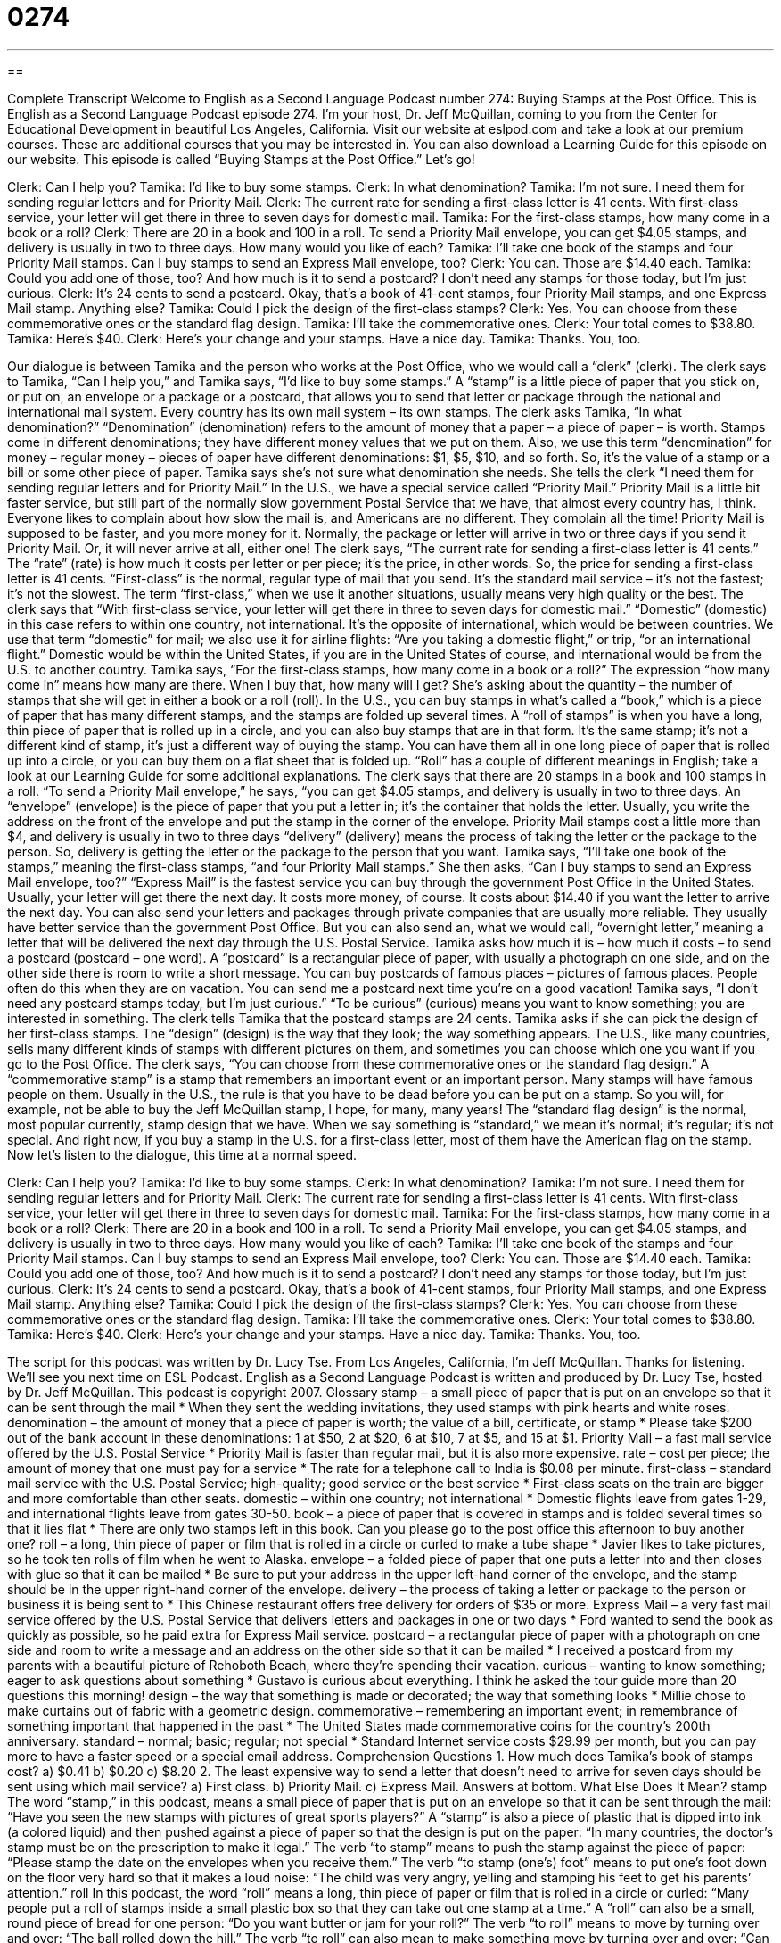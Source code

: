 = 0274
:toc: left
:toclevels: 3
:sectnums:
:stylesheet: ../../../myAdocCss.css

'''

== 

Complete Transcript
Welcome to English as a Second Language Podcast number 274: Buying Stamps at the Post Office.
This is English as a Second Language Podcast episode 274. I'm your host, Dr. Jeff McQuillan, coming to you from the Center for Educational Development in beautiful Los Angeles, California.
Visit our website at eslpod.com and take a look at our premium courses. These are additional courses that you may be interested in. You can also download a Learning Guide for this episode on our website.
This episode is called “Buying Stamps at the Post Office.” Let's go!
[start of story]
Clerk: Can I help you?
Tamika: I’d like to buy some stamps.
Clerk: In what denomination?
Tamika: I’m not sure. I need them for sending regular letters and for Priority Mail.
Clerk: The current rate for sending a first-class letter is 41 cents. With first-class service, your letter will get there in three to seven days for domestic mail.
Tamika: For the first-class stamps, how many come in a book or a roll?
Clerk: There are 20 in a book and 100 in a roll. To send a Priority Mail envelope, you can get $4.05 stamps, and delivery is usually in two to three days. How many would you like of each?
Tamika: I’ll take one book of the stamps and four Priority Mail stamps. Can I buy stamps to send an Express Mail envelope, too?
Clerk: You can. Those are $14.40 each.
Tamika: Could you add one of those, too? And how much is it to send a postcard? I don’t need any stamps for those today, but I’m just curious.
Clerk: It’s 24 cents to send a postcard. Okay, that’s a book of 41-cent stamps, four Priority Mail stamps, and one Express Mail stamp. Anything else?
Tamika: Could I pick the design of the first-class stamps?
Clerk: Yes. You can choose from these commemorative ones or the standard flag design.
Tamika: I’ll take the commemorative ones.
Clerk: Your total comes to $38.80.
Tamika: Here’s $40.
Clerk: Here’s your change and your stamps. Have a nice day.
Tamika: Thanks. You, too.
[end of story]
Our dialogue is between Tamika and the person who works at the Post Office, who we would call a “clerk” (clerk). The clerk says to Tamika, “Can I help you,” and Tamika says, “I’d like to buy some stamps.” A “stamp” is a little piece of paper that you stick on, or put on, an envelope or a package or a postcard, that allows you to send that letter or package through the national and international mail system. Every country has its own mail system – its own stamps.
The clerk asks Tamika, “In what denomination?” “Denomination” (denomination) refers to the amount of money that a paper – a piece of paper – is worth. Stamps come in different denominations; they have different money values that we put on them. Also, we use this term “denomination” for money – regular money – pieces of paper have different denominations: $1, $5, $10, and so forth. So, it's the value of a stamp or a bill or some other piece of paper.
Tamika says she's not sure what denomination she needs. She tells the clerk “I need them for sending regular letters and for Priority Mail.” In the U.S., we have a special service called “Priority Mail.” Priority Mail is a little bit faster service, but still part of the normally slow government Postal Service that we have, that almost every country has, I think. Everyone likes to complain about how slow the mail is, and Americans are no different. They complain all the time!
Priority Mail is supposed to be faster, and you more money for it. Normally, the package or letter will arrive in two or three days if you send it Priority Mail. Or, it will never arrive at all, either one!
The clerk says, “The current rate for sending a first-class letter is 41 cents.” The “rate” (rate) is how much it costs per letter or per piece; it's the price, in other words. So, the price for sending a first-class letter is 41 cents. “First-class” is the normal, regular type of mail that you send. It's the standard mail service – it's not the fastest; it's not the slowest. The term “first-class,” when we use it another situations, usually means very high quality or the best.
The clerk says that “With first-class service, your letter will get there in three to seven days for domestic mail.” “Domestic” (domestic) in this case refers to within one country, not international. It's the opposite of international, which would be between countries. We use that term “domestic” for mail; we also use it for airline flights: “Are you taking a domestic flight,” or trip, “or an international flight.” Domestic would be within the United States, if you are in the United States of course, and international would be from the U.S. to another country.
Tamika says, “For the first-class stamps, how many come in a book or a roll?” The expression “how many come in” means how many are there. When I buy that, how many will I get? She's asking about the quantity – the number of stamps that she will get in either a book or a roll (roll).
In the U.S., you can buy stamps in what's called a “book,” which is a piece of paper that has many different stamps, and the stamps are folded up several times. A “roll of stamps” is when you have a long, thin piece of paper that is rolled up in a circle, and you can also buy stamps that are in that form. It's the same stamp; it's not a different kind of stamp, it's just a different way of buying the stamp. You can have them all in one long piece of paper that is rolled up into a circle, or you can buy them on a flat sheet that is folded up. “Roll” has a couple of different meanings in English; take a look at our Learning Guide for some additional explanations.
The clerk says that there are 20 stamps in a book and 100 stamps in a roll. “To send a Priority Mail envelope,” he says, “you can get $4.05 stamps, and delivery is usually in two to three days. An “envelope” (envelope) is the piece of paper that you put a letter in; it's the container that holds the letter. Usually, you write the address on the front of the envelope and put the stamp in the corner of the envelope.
Priority Mail stamps cost a little more than $4, and delivery is usually in two to three days “delivery” (delivery) means the process of taking the letter or the package to the person. So, delivery is getting the letter or the package to the person that you want.
Tamika says, “I’ll take one book of the stamps,” meaning the first-class stamps, “and four Priority Mail stamps.” She then asks, “Can I buy stamps to send an Express Mail envelope, too?” “Express Mail” is the fastest service you can buy through the government Post Office in the United States. Usually, your letter will get there the next day. It costs more money, of course. It costs about $14.40 if you want the letter to arrive the next day.
You can also send your letters and packages through private companies that are usually more reliable. They usually have better service than the government Post Office. But you can also send an, what we would call, “overnight letter,” meaning a letter that will be delivered the next day through the U.S. Postal Service.
Tamika asks how much it is – how much it costs – to send a postcard (postcard – one word). A “postcard” is a rectangular piece of paper, with usually a photograph on one side, and on the other side there is room to write a short message. You can buy postcards of famous places – pictures of famous places. People often do this when they are on vacation. You can send me a postcard next time you're on a good vacation!
Tamika says, “I don’t need any postcard stamps today, but I’m just curious.” “To be curious” (curious) means you want to know something; you are interested in something.
The clerk tells Tamika that the postcard stamps are 24 cents. Tamika asks if she can pick the design of her first-class stamps. The “design” (design) is the way that they look; the way something appears. The U.S., like many countries, sells many different kinds of stamps with different pictures on them, and sometimes you can choose which one you want if you go to the Post Office.
The clerk says, “You can choose from these commemorative ones or the standard flag design.” A “commemorative stamp” is a stamp that remembers an important event or an important person. Many stamps will have famous people on them. Usually in the U.S., the rule is that you have to be dead before you can be put on a stamp. So you will, for example, not be able to buy the Jeff McQuillan stamp, I hope, for many, many years!
The “standard flag design” is the normal, most popular currently, stamp design that we have. When we say something is “standard,” we mean it's normal; it's regular; it's not special. And right now, if you buy a stamp in the U.S. for a first-class letter, most of them have the American flag on the stamp.
Now let's listen to the dialogue, this time at a normal speed.
[start of story]
Clerk: Can I help you?
Tamika: I’d like to buy some stamps.
Clerk: In what denomination?
Tamika: I’m not sure. I need them for sending regular letters and for Priority Mail.
Clerk: The current rate for sending a first-class letter is 41 cents. With first-class service, your letter will get there in three to seven days for domestic mail.
Tamika: For the first-class stamps, how many come in a book or a roll?
Clerk: There are 20 in a book and 100 in a roll. To send a Priority Mail envelope, you can get $4.05 stamps, and delivery is usually in two to three days. How many would you like of each?
Tamika: I’ll take one book of the stamps and four Priority Mail stamps. Can I buy stamps to send an Express Mail envelope, too?
Clerk: You can. Those are $14.40 each.
Tamika: Could you add one of those, too? And how much is it to send a postcard? I don’t need any stamps for those today, but I’m just curious.
Clerk: It’s 24 cents to send a postcard. Okay, that’s a book of 41-cent stamps, four Priority Mail stamps, and one Express Mail stamp. Anything else?
Tamika: Could I pick the design of the first-class stamps?
Clerk: Yes. You can choose from these commemorative ones or the standard flag design.
Tamika: I’ll take the commemorative ones.
Clerk: Your total comes to $38.80.
Tamika: Here’s $40.
Clerk: Here’s your change and your stamps. Have a nice day.
Tamika: Thanks. You, too.
[end of story]
The script for this podcast was written by Dr. Lucy Tse.
From Los Angeles, California, I'm Jeff McQuillan. Thanks for listening. We'll see you next time on ESL Podcast.
English as a Second Language Podcast is written and produced by Dr. Lucy Tse, hosted by Dr. Jeff McQuillan. This podcast is copyright 2007.
Glossary
stamp – a small piece of paper that is put on an envelope so that it can be sent through the mail
* When they sent the wedding invitations, they used stamps with pink hearts and white roses.
denomination – the amount of money that a piece of paper is worth; the value of a bill, certificate, or stamp
* Please take $200 out of the bank account in these denominations: 1 at $50, 2 at $20, 6 at $10, 7 at $5, and 15 at $1.
Priority Mail – a fast mail service offered by the U.S. Postal Service
* Priority Mail is faster than regular mail, but it is also more expensive.
rate – cost per piece; the amount of money that one must pay for a service
* The rate for a telephone call to India is $0.08 per minute.
first-class – standard mail service with the U.S. Postal Service; high-quality; good service or the best service
* First-class seats on the train are bigger and more comfortable than other seats.
domestic – within one country; not international
* Domestic flights leave from gates 1-29, and international flights leave from gates 30-50.
book – a piece of paper that is covered in stamps and is folded several times so that it lies flat
* There are only two stamps left in this book. Can you please go to the post office this afternoon to buy another one?
roll – a long, thin piece of paper or film that is rolled in a circle or curled to make a tube shape
* Javier likes to take pictures, so he took ten rolls of film when he went to Alaska.
envelope – a folded piece of paper that one puts a letter into and then closes with glue so that it can be mailed
* Be sure to put your address in the upper left-hand corner of the envelope, and the stamp should be in the upper right-hand corner of the envelope.
delivery – the process of taking a letter or package to the person or business it is being sent to
* This Chinese restaurant offers free delivery for orders of $35 or more.
Express Mail – a very fast mail service offered by the U.S. Postal Service that delivers letters and packages in one or two days
* Ford wanted to send the book as quickly as possible, so he paid extra for Express Mail service.
postcard – a rectangular piece of paper with a photograph on one side and room to write a message and an address on the other side so that it can be mailed
* I received a postcard from my parents with a beautiful picture of Rehoboth Beach, where they’re spending their vacation.
curious – wanting to know something; eager to ask questions about something
* Gustavo is curious about everything. I think he asked the tour guide more than 20 questions this morning!
design – the way that something is made or decorated; the way that something looks
* Millie chose to make curtains out of fabric with a geometric design.
commemorative – remembering an important event; in remembrance of something important that happened in the past
* The United States made commemorative coins for the country’s 200th anniversary.
standard – normal; basic; regular; not special
* Standard Internet service costs $29.99 per month, but you can pay more to have a faster speed or a special email address.
Comprehension Questions
1. How much does Tamika’s book of stamps cost?
a) $0.41
b) $0.20
c) $8.20
2. The least expensive way to send a letter that doesn’t need to arrive for seven days should be sent using which mail service?
a) First class.
b) Priority Mail.
c) Express Mail.
Answers at bottom.
What Else Does It Mean?
stamp
The word “stamp,” in this podcast, means a small piece of paper that is put on an envelope so that it can be sent through the mail: “Have you seen the new stamps with pictures of great sports players?” A “stamp” is also a piece of plastic that is dipped into ink (a colored liquid) and then pushed against a piece of paper so that the design is put on the paper: “In many countries, the doctor’s stamp must be on the prescription to make it legal.” The verb “to stamp” means to push the stamp against the piece of paper: “Please stamp the date on the envelopes when you receive them.” The verb “to stamp (one’s) foot” means to put one’s foot down on the floor very hard so that it makes a loud noise: “The child was very angry, yelling and stamping his feet to get his parents’ attention.”
roll
In this podcast, the word “roll” means a long, thin piece of paper or film that is rolled in a circle or curled: “Many people put a roll of stamps inside a small plastic box so that they can take out one stamp at a time.” A “roll” can also be a small, round piece of bread for one person: “Do you want butter or jam for your roll?” The verb “to roll” means to move by turning over and over: “The ball rolled down the hill.” The verb “to roll” can also mean to make something move by turning over and over: “Can you please roll the ball over here?” The verb “to roll over” means to turn one’s body while lying down so that one is resting on another side: “Gertie wakes up whenever her husband rolls over in bed.”
Culture Note
The United States Postal Service (USPS) is the standard mail service when Americans want to send a letter. However, people can choose to use other mail services when they need faster or other types of service. People often use these other services when they want to send a package. Some popular non-governmental mail services include UPS (United Parcel Service), FedEx (Federal Express), and DHL.
All of these companies offer different types of services with different “delivery times” (the amount of time needed to deliver something). “Ground service” is usually the slowest and least expensive way to send a package. Things are sent by cars, trucks, busses, and trains, but not by airplanes. The companies also have “express services” that may have delivery times of two or three days, and “overnight” services where packages arrive the next morning or afternoon.
Many of these private companies also offer “pick-up services,” meaning that they send people to one’s home or office building to “pick up” (get) the package. In contrast, if you want to send something using USPS, you have to go to the post office and wait in line to send it, or drop the letter or package into a “mailbox” (a large container outside where letters and packages are put so that USPS workers can get them once or twice a day and take them to the post office).
Many companies have “account numbers” with these private companies. They write their account numbers onto the “mailing slip” (the piece of paper that shows who a package is from, who it should be sent to, and how quickly it needs to arrive) and then they receive a bill once a month so that they can pay for all of the things they sent during that month.
Comprehension Answers
1 - c
2 - a